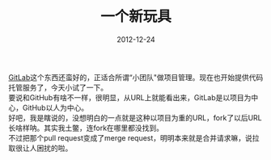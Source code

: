 #+TITLE:       一个新玩具
#+DATE:        2012-12-24
#+KEYWORDS:    折腾
#+TAGS:        :扯淡:折腾:git:gitlab:毫无营养:
#+LANGUAGE:    zh


[[https://gitlab.org/][GitLab]]这个东西还蛮好的，正适合所谓“小团队"做项目管理。现在也开始提供代码托管服务了，今天小试了一下。\\
要说和GitHub有啥不一样，很明显，从URL上就能看出来，GitLab是以项目为中心，GitHub以人为中心。\\
好吧，我是瞎说的，没想明白的一点就是这种以项目为重的URL，fork了以后URL长啥样呐。其实我土鳖，连fork在哪里都没找到。\\
不过把那个pull request变成了merge
request，明明本来就是合并请求嘛，说拉取很让人困扰的啦。
